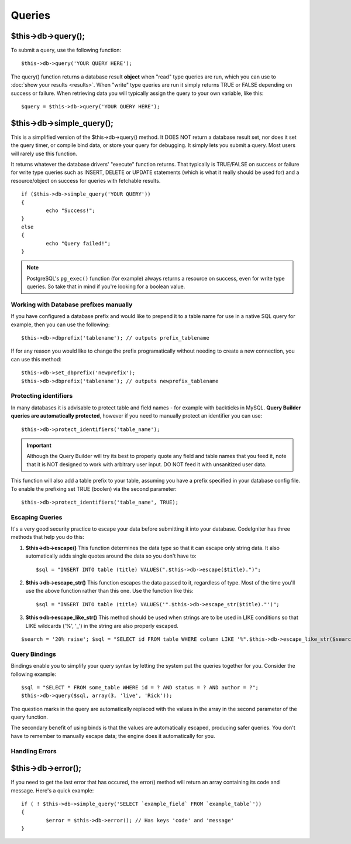#######
Queries
#######

$this->db->query();
===================

To submit a query, use the following function::

	$this->db->query('YOUR QUERY HERE');

The query() function returns a database result **object** when "read"
type queries are run, which you can use to :doc:`show your
results <results>`. When "write" type queries are run it simply
returns TRUE or FALSE depending on success or failure. When retrieving
data you will typically assign the query to your own variable, like
this::

	$query = $this->db->query('YOUR QUERY HERE');

$this->db->simple_query();
==========================

This is a simplified version of the $this->db->query() method. It DOES
NOT return a database result set, nor does it set the query timer, or
compile bind data, or store your query for debugging. It simply lets you
submit a query. Most users will rarely use this function.

It returns whatever the database drivers' "execute" function returns.
That typically is TRUE/FALSE on success or failure for write type queries
such as INSERT, DELETE or UPDATE statements (which is what it really
should be used for) and a resource/object on success for queries with
fetchable results.

::

	if ($this->db->simple_query('YOUR QUERY'))
	{
		echo "Success!";
	}
	else
	{
		echo "Query failed!";
	}

.. note:: PostgreSQL's ``pg_exec()`` function (for example) always
	returns a resource on success, even for write type queries.
	So take that in mind if you're looking for a boolean value.

***************************************
Working with Database prefixes manually
***************************************

If you have configured a database prefix and would like to prepend it to
a table name for use in a native SQL query for example, then you can use
the following::

	$this->db->dbprefix('tablename'); // outputs prefix_tablename


If for any reason you would like to change the prefix programatically
without needing to create a new connection, you can use this method::

	$this->db->set_dbprefix('newprefix');
	$this->db->dbprefix('tablename'); // outputs newprefix_tablename


**********************
Protecting identifiers
**********************

In many databases it is advisable to protect table and field names - for
example with backticks in MySQL. **Query Builder queries are
automatically protected**, however if you need to manually protect an
identifier you can use::

	$this->db->protect_identifiers('table_name');

.. important:: Although the Query Builder will try its best to properly
	quote any field and table names that you feed it, note that it
	is NOT designed to work with arbitrary user input. DO NOT feed it
	with unsanitized user data.

This function will also add a table prefix to your table, assuming you
have a prefix specified in your database config file. To enable the
prefixing set TRUE (boolen) via the second parameter::

	$this->db->protect_identifiers('table_name', TRUE);


****************
Escaping Queries
****************

It's a very good security practice to escape your data before submitting
it into your database. CodeIgniter has three methods that help you do
this:

#. **$this->db->escape()** This function determines the data type so
   that it can escape only string data. It also automatically adds
   single quotes around the data so you don't have to:
   ::

	$sql = "INSERT INTO table (title) VALUES(".$this->db->escape($title).")";

#. **$this->db->escape_str()** This function escapes the data passed to
   it, regardless of type. Most of the time you'll use the above
   function rather than this one. Use the function like this:
   ::

	$sql = "INSERT INTO table (title) VALUES('".$this->db->escape_str($title)."')";

#. **$this->db->escape_like_str()** This method should be used when
   strings are to be used in LIKE conditions so that LIKE wildcards
   ('%', '\_') in the string are also properly escaped.

::

	$search = '20% raise'; $sql = "SELECT id FROM table WHERE column LIKE '%".$this->db->escape_like_str($search)."%'";


**************
Query Bindings
**************

Bindings enable you to simplify your query syntax by letting the system
put the queries together for you. Consider the following example::

	$sql = "SELECT * FROM some_table WHERE id = ? AND status = ? AND author = ?";
	$this->db->query($sql, array(3, 'live', 'Rick'));

The question marks in the query are automatically replaced with the
values in the array in the second parameter of the query function.

The secondary benefit of using binds is that the values are
automatically escaped, producing safer queries. You don't have to
remember to manually escape data; the engine does it automatically for
you.

***************
Handling Errors
***************

$this->db->error();
===================

If you need to get the last error that has occured, the error() method
will return an array containing its code and message. Here's a quick
example::

	if ( ! $this->db->simple_query('SELECT `example_field` FROM `example_table`'))
	{
		$error = $this->db->error(); // Has keys 'code' and 'message'
	}

